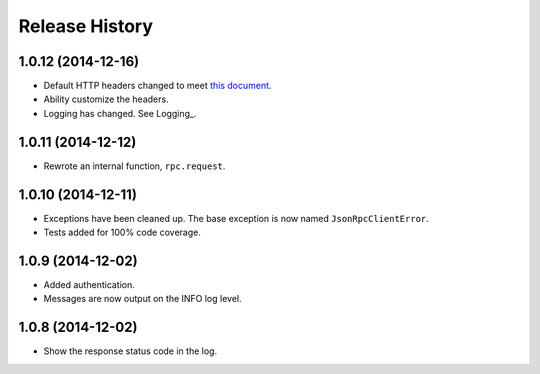 Release History
---------------

1.0.12 (2014-12-16)
~~~~~~~~~~~~~~~~~~~

* Default HTTP headers changed to meet `this document
  <http://www.simple-is-better.org/json-rpc/transport_http.html#post-request>`_.
* Ability customize the headers.
* Logging has changed. See Logging_.

1.0.11 (2014-12-12)
~~~~~~~~~~~~~~~~~~~

* Rewrote an internal function, ``rpc.request``.

1.0.10 (2014-12-11)
~~~~~~~~~~~~~~~~~~~

* Exceptions have been cleaned up. The base exception is now named
  ``JsonRpcClientError``.
* Tests added for 100% code coverage.

1.0.9 (2014-12-02)
~~~~~~~~~~~~~~~~~~

* Added authentication.
* Messages are now output on the INFO log level.

1.0.8 (2014-12-02)
~~~~~~~~~~~~~~~~~~

* Show the response status code in the log.
